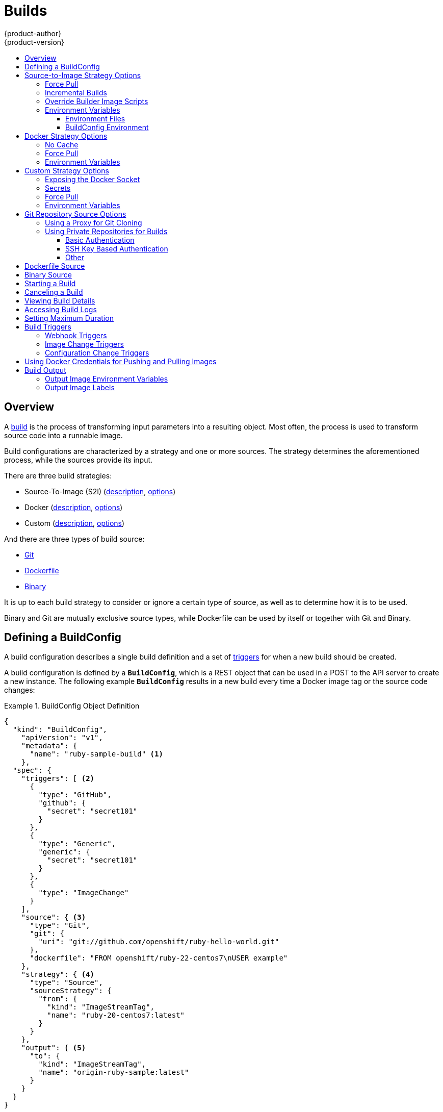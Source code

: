 = Builds
{product-author}
{product-version}
:data-uri:
:icons:
:experimental:
:toc: macro
:toclevels: 3
:toc-title:
:prewrap!:

toc::[]

== Overview

A link:../architecture/core_concepts/builds_and_image_streams.html#builds[build]
is the process of transforming input parameters into a resulting object. Most
often, the process is used to transform source code into a runnable image.

Build configurations are characterized by a strategy and one or more sources.
The strategy determines the aforementioned process, while the sources provide
its input.

There are three build strategies:

- Source-To-Image (S2I)
(link:../architecture/core_concepts/builds_and_image_streams.html#source-build[description],
link:#source-to-image-strategy-options[options])
- Docker
(link:../architecture/core_concepts/builds_and_image_streams.html#docker-build[description],
link:#docker-strategy-options[options])
- Custom
(link:../architecture/core_concepts/builds_and_image_streams.html#custom-build[description],
link:#custom-strategy-options[options])

And there are three types of build source:

- link:#source-code[Git]
- link:#dockerfile-source[Dockerfile]
- link:#binary-source[Binary]

It is up to each build strategy to consider or ignore a certain type of source,
as well as to determine how it is to be used.

Binary and Git are mutually exclusive source types, while Dockerfile can be used
by itself or together with Git and Binary.


[[defining-a-buildconfig]]

== Defining a BuildConfig

A build configuration describes a single build definition and a set of
link:#build-triggers[triggers] for when a new build should be created.

A build configuration is defined by a `*BuildConfig*`, which is a REST object
that can be used in a POST to the API server to create a new instance. The
following example `*BuildConfig*` results in a new build every time a Docker
image tag or the source code changes:

.BuildConfig Object Definition
====

[source,json]
----
{
  "kind": "BuildConfig",
    "apiVersion": "v1",
    "metadata": {
      "name": "ruby-sample-build" <1>
    },
  "spec": {
    "triggers": [ <2>
      {
        "type": "GitHub",
        "github": {
          "secret": "secret101"
        }
      },
      {
        "type": "Generic",
        "generic": {
          "secret": "secret101"
        }
      },
      {
        "type": "ImageChange"
      }
    ],
    "source": { <3>
      "type": "Git",
      "git": {
        "uri": "git://github.com/openshift/ruby-hello-world.git"
      },
      "dockerfile": "FROM openshift/ruby-22-centos7\nUSER example"
    },
    "strategy": { <4>
      "type": "Source",
      "sourceStrategy": {
        "from": {
          "kind": "ImageStreamTag",
          "name": "ruby-20-centos7:latest"
        }
      }
    },
    "output": { <5>
      "to": {
        "kind": "ImageStreamTag",
        "name": "origin-ruby-sample:latest"
      }
    }
  }
}
----

<1> This specification will create a new `*BuildConfig*` named
*ruby-sample-build*.
<2> You can specify a list of link:#build-triggers[triggers], which cause a new
build to be created.
<3> The `*source*` section defines the source of the build. The source type
determines the primary source of input, and can be either `*Git*`, to point to a
code repository location, `*Dockerfile*`, to build from an inline Dockerfile, or
`*Binary*`, to accept binary payloads. It is possible to have multiple sources
at once, refer to the documentation for each source type for details.
<4> The `*strategy*` section describes the build strategy used to execute the
build. You can specify `*Source*`, `*Docker*` and `*Custom*` strategies here.
This above example uses the `*ruby-20-centos7*` Docker image that
Source-To-Image will use for the application build.
<5> After the Docker image is successfully built, it will be pushed into the
repository described in the `*output*` section.
====

[[source-to-image-strategy-options]]

== Source-to-Image Strategy Options

The following options are specific to the
link:../architecture/core_concepts/builds_and_image_streams.html#source-build[S2I
build strategy].

[[s2i-force-pull]]

=== Force Pull

By default, if the builder image specified in the build configuration is
available locally on the node, that image will be used. However, to override the
local image and refresh it from the registry to which the image stream points,
create a `*BuildConfig*` with the `*forcePull*` flag set to *true*:

====

[source,json]
----
{
  "strategy": {
    "type": "Source",
    "sourceStrategy": {
      "from": {
        "kind": "ImageStreamTag",
        "name": "builder-image:latest" <1>
      },
      "forcePull": true <2>
    }
  }
}
----

<1> The builder image being used, where the local version on the node may not be
up to date with the version in the registry to which the image stream points.
<2> This flag causes the local builder image to be ignored and a fresh version
to be pulled from the registry to which the image stream points. Setting
`*forcePull*` to *false* results in the default behavior of honoring the image
stored locally.
====

[[incremental-builds]]

=== Incremental Builds

S2I can perform incremental builds, which means it reuses artifacts from
previously-built images. To create an incremental build, create a
`*BuildConfig*` with the following modification to the strategy definition:

====

[source,json]
----
{
  "strategy": {
    "type": "Source",
    "sourceStrategy": {
      "from": {
        "kind": "ImageStreamTag",
        "name": "incremental-image:latest" <1>
      },
      "incremental": true <2>
    }
  }
}
----

<1> Specify an image that supports incremental builds. The S2I images provided
by OpenShift do not implement artifact reuse, so setting `*incremental*`  to
*true* will have no effect on builds using those builder images.
<2> This flag controls whether an incremental build is attempted. If the builder
image does not support incremental builds, the build will still succeed, but you
will get a log message stating the incremental build was not successful because
of a missing *_save-artifacts_* script.
====

[NOTE]
====
See the link:../creating_images/s2i.html[S2I Requirements] topic for information
on how to create a builder image supporting incremental builds.
====

[[override-builder-image-scripts]]

=== Override Builder Image Scripts

You can override the *_assemble_*, *_run_*, and *_save-artifacts_*
link:../creating_images/s2i.html#s2i-scripts[S2I scripts] provided by the
builder image in one of two ways. Either:

1. Provide an *_assemble_*, *_run_*, and/or *_save-artifacts_* script in the
*_.sti/bin_* directory of your application source repository, or

2. Provide a URL of a directory containing the scripts as part of the strategy
definition. For example:

====

[source,json]
----
{
  "strategy": {
    "type": "Source",
    "sourceStrategy": {
      "from": {
        "kind": "ImageStreamTag",
        "name": "builder-image:latest"
      },
      "scripts": "http://somehost.com/scripts_directory" <1>
    }
  }
}
----

<1> This path will have *_run_*, *_assemble_*, and *_save-artifacts_* appended
to it. If any or all scripts are found they will be used in place of the same
named script(s) provided in the image.
====

[NOTE]
====
Files located at the `*scripts*` URL take precedence over files located in
*_.sti/bin_* of the source repository. See the
link:../creating_images/s2i.html[S2I Requirements] topic and the
link:https://github.com/openshift/source-to-image/blob/master/docs/builder_image.md#sti-scripts[S2I
documentation] for information on how S2I scripts are used.
====

[[configuring-the-source-environment]]
=== Environment Variables

There are two ways to make environment variables available to the
link:../architecture/core_concepts/builds_and_image_streams.html#source-build[source build]
process and resulting \image: link:#environment-files[environment files] and
link:#buildconfig-environment[*BuildConfig* environment] values.

[[environment-files]]

==== Environment Files
Source build enables you to set environment values (one per line) inside your
application, by specifying them in a *_.sti/environment_* file in the source
repository. The environment variables specified in this file are present during
the build process and in the final Docker image. The complete list of supported
environment variables is available in the
link:../using_images/index.html[documentation] for each image.

If you provide a *_.sti/environment_* file in your source repository, S2I reads
this file during the build. This allows customization of the build behavior as
the *_assemble_* script may use these variables.

For example, if you want to disable assets compilation for your Rails
application, you can add `*DISABLE_ASSET_COMPILATION=true*` in the
*_.sti/environment_* file to cause assets compilation to be skipped during the
build.

In addition to builds, the specified environment variables are also available in
the running application itself. For example, you can add
`*RAILS_ENV=development*` to the *_.sti/environment_* file to cause the Rails
application to start in `development` mode instead of `production`.

[[buildconfig-environment]]

==== BuildConfig Environment
You can add environment variables to the `*sourceStrategy*` definition of the
`*BuildConfig*`. The environment variables defined there are visible during the
*_assemble_* script execution and will be defined in the output image, making
them also available to the *_run_* script and application code.

For example disabling assets compilation for your Rails application:

====

----
{
  "sourceStrategy": {
    ...
    "env": [
      {
        "name": "DISABLE_ASSET_COMPILATION",
        "value": "true"
      }
    ]
  }
}
----
====

[[docker-strategy-options]]

== Docker Strategy Options

The following options are specific to the
link:../architecture/core_concepts/builds_and_image_streams.html#docker-build[Docker
build strategy].

[[no-cache]]

=== No Cache

Docker builds normally reuse cached layers found on the host performing the
build. Setting the `*nocache*` option to *true* forces the build to ignore
cached layers and rerun all steps of the *_Dockerfile_*:

====

[source,json]
----
{
  "strategy": {
    "type": "Docker",
    "dockerStrategy": {
      "nocache": true
    }
  }
}
----
====

[[docker-force-pull]]

=== Force Pull

By default, if the builder image specified in the build configuration is
available locally on the node, that image will be used. However, to override the
local image and refresh it from the registry to which the image stream points,
create a `*BuildConfig*` with the `*forcePull*` flag set to *true*:

====

[source,json]
----
{
  "strategy": {
    "type": "Docker",
    "dockerStrategy": {
      "forcePull": true <1>
    }
  }
}
----

<1> This flag causes the local builder image to be ignored, and a fresh version
to be pulled from the registry to which the image stream points. Setting
`*forcePull*` to *false* results in the default behavior of honoring the image
stored locally.
====

[[docker-strategy-environment]]
=== Environment Variables

To make environment variables available to the
link:../architecture/core_concepts/builds_and_image_streams.html#docker-build[Docker build]
process and resulting image, you can add environment variables to the
`*dockerStrategy*` definition of the `*BuildConfig*`.

The environment variables defined there are inserted as a single ENV Dockerfile
instruction right after the FROM instruction, so that it can be referenced later
on within the Dockerfile.

The variables are defined during build and stay in the output image, therefore
they will be present in any container that runs that image as well.

For example, defining a custom HTTP proxy to be used during build and runtime:

====

----
{
  "dockerStrategy": {
    ...
    "env": [
      {
        "name": "HTTP_PROXY",
        "value": "http://myproxy.net:5187/"
      }
    ]
  }
}
----
====



[[custom-strategy-options]]

== Custom Strategy Options

The following options are specific to the
link:../architecture/core_concepts/builds_and_image_streams.html#custom-build[Custom
build strategy].

[[expose-docker-socket]]

=== Exposing the Docker Socket

In order to allow the running of Docker commands and the building of Docker
images from inside the Docker container, the build container must be bound to an
accessible socket. To do so, set the `*exposeDockerSocket*` option to *true*:

====

[source,json]
----
{
  "strategy": {
    "type": "Custom",
    "customStrategy": {
      "exposeDockerSocket": true
    }
  }
}
----
====

[[custom-secrets]]

=== Secrets

In addition to link:../dev_guide/secrets.html[secrets] for
link:#using-private-repositories-for-builds[source] and
link:#using-docker-credentials-for-pushing-and-pulling-images[images] that can
be added to all build types, custom strategies allow adding an arbitrary list of
secrets to the builder pod.

Each secret can be mounted at a specific location:

====

[source,json]
----
{
  "strategy": {
    "type": "Custom",
    "customStrategy": {
      "secrets": [
        {
          "secretSource": { <1>
            "name": "secret1"
          },
          "mountPath": "/tmp/secret1" <2>
        },
        {
          "secretSource": {
            "name": "secret2"
          },
          "mountPath": "/tmp/secret2"
        }
      ]
    }
  }
}
----

<1> `*secretSource*` is a reference to a secret in the same namespace as the
build.
<2> `*mountPath*` is the path inside the custom builder where the secret should
be mounted.
====

[[custom-force-pull]]

=== Force Pull

By default, when setting up the build pod, the build controller checks if the
image specified in the build configuration is available locally on the node.  If
so, that image will be used.  However, to override the local image and refresh
it from the registry to which the image stream points, create a `*BuildConfig*`
with the `*forcePull*` flag set to *true*:

====

[source,json]
----
{
  "strategy": {
    "type": "Custom",
    "customStrategy": {
      "forcePull": true <1>
    }
  }
}
----

<1> This flag causes the local builder image to be ignored, and a fresh version
to be pulled from the registry to which the image stream points. Setting
`*forcePull*` to *false* results in the default behavior of honoring the image
stored locally.
====

[[custom-strategy-environment]]
=== Environment Variables

To make environment variables available to the
link:../architecture/core_concepts/builds_and_image_streams.html#custom-build[Custom build]
process, you can add environment variables to the `*customStrategy*` definition
of the `*BuildConfig*`.

The environment variables defined there are passed to the pod that runs the
custom build.

For example, defining a custom HTTP proxy to be used during build:

====

----
{
  "customStrategy": {
    ...
    "env": [
      {
        "name": "HTTP_PROXY",
        "value": "http://myproxy.net:5187/"
      }
    ]
  }
}
----
====

[[source-code]]

== Git Repository Source Options

When the `*BuildConfig.spec.source.type*` is `*Git*`, a Git repository is
required, and an inline Dockerfile is optional.

The source code is fetched from the location specified and, if the
`*BuildConfig.spec.source.dockerfile*` field is specified, the inline Dockerfile
replaces the one in the `*contextDir*` of the Git repository.

The source definition is part of the `*spec*` section in the `*BuildConfig*`:

====

----
{
  "source" : {
    "type" : "Git",
    "git" : { <1>
      "uri": "git://github.com/openshift/ruby-hello-world.git",
      "ref": "master"
    },
    "contextDir": "app/dir", <2>
    "dockerfile": "FROM openshift/ruby-22-centos7\nUSER example" <3>
  },
}
----

<1> The `*git*` field contains the URI to the remote Git repository of the
source code. Optionally, specify the `*ref*` field to check out a specific Git
reference. A valid `*ref*` can be a SHA1 tag or a branch name.
<2> The `*contextDir*` field allows you to override the default location inside
the source code repository where the build looks for the application source
code. If your application exists inside a sub-directory, you can override the
default location (the root folder) using this field.
<3> If the optional `*dockerfile*` field is provided, it should be a string
containing a Dockerfile that overwrites any Dockerfile that may exist in the
source repository.
====

[[using-a-proxy-for-git-cloning]]

=== Using a Proxy for Git Cloning

// tag::using-a-proxy-for-git-cloning-1[]

If your Git repository can only be accessed using a proxy, you can define the
proxy to use in the `*source*` section of the `*BuildConfig*`. You can configure
both a HTTP and HTTPS proxy to use. Both fields are optional.

[NOTE]
====
Your source URI must use the HTTP or HTTPS protocol for this to work.
====

====
----
...
source:
  type: Git
  git:
    uri: "git://github.com/openshift/ruby-hello-world.git"
    httpProxy: http://proxy.example.com
    httpsProxy: https://proxy.example.com
...
----
====

// end::using-a-proxy-for-git-cloning-1[]


[[using-private-repositories-for-builds]]
=== Using Private Repositories for Builds

Supply valid credentials to build an application from a private repository.

Currently two types of authentication are supported: basic username-password
and SSH key based authentication.

[[basic-authentication]]
==== Basic Authentication

Basic authentication requires either a combination of `username` and `password`,
or a `token` to authenticate against the SCM server. A `CA certificate` file,
or a `.gitconfig` file can be attached.

A link:../dev_guide/secrets.html[`*secret*`] is used to store your keys.

. Create the `*secret*` first before using the username and password to access
the private repository:
+
====
----
$ oc secrets new-basicauth basicsecret --username=USERNAME --password=PASSWORD
----
====

.. To create a Basic Authentication Secret with a token:
+
====
----
$ oc secrets new-basicauth basicsecret --password=TOKEN
----
====

.. To create a Basic Authentication Secret with a CA certificate file:
+
====
----
$ oc secrets new-basicauth basicsecret --username=USERNAME --password=PASSWORD --ca-cert=FILENAME
----
====

.. To create a Basic Authentication Secret with a `.gitconfig` file:
+
====
----
$ oc secrets new-basicauth basicsecret --username=USERNAME --password=PASSWORD --gitconfig=FILENAME
----
====

. Add the `*secret*` to the builder service account:
+
====
----
$ oc secrets add serviceaccount/builder secrets/basicsecret
----
====

. Add a `*sourceSecret*` field to the `*source*` section inside the
`*BuildConfig*` and set it to the name of the `*secret*` that you created.
In this case `*basicsecret*`:
+
====

----
{
  "apiVersion": "v1",
  "kind": "BuildConfig",
  "metadata": {
    "name": "sample-build",
  },
  "spec": {
    "output": {
      "to": {
        "kind": "ImageStreamTag"
        "name": "sample-image:latest"
      }
    },
    "source": {
      "git": {
        "uri": "https://github.com/user/app.git" <1>
      },
      "sourceSecret": {
        "name": "basicsecret"
      },
      "type": "Git"
    },
    "strategy": {
      "sourceStrategy": {
        "from": {
          "kind": "ImageStreamTag",
          "name": "python-33-centos7:latest"
        }
      },
      "type": "Source"
    }
  }
----
<1> The URL of private repository, accessed by basic authentication, is usually
in the `http` or `https` form.
====


[[ssh-key-authentication]]
==== SSH Key Based Authentication

SSH Key Based Authentication requires a private SSH key. A `.gitconfig` file can
also be attached.

The repository keys are usually located in the `$HOME/.ssh/` directory, and are named
`id_dsa.pub`, `id_ecdsa.pub`, `id_ed25519.pub`, or `id_rsa.pub` by default.
Generate SSH key credentials with the following command:

====

----
$ ssh-keygen -t rsa -C "your_email@example.com"
----
====

[NOTE]
====
For a SSH key to work in OpenShift builds, it must not have a passphrase set. When prompted
for a passphrase, leave it blank.
====

Two files are created: the public key and a corresponding private key (one of
`id_dsa`, `id_ecdsa`, `id_ed25519`, or `id_rsa`). With both of these in place,
consult your source control management (SCM) system's manual on how to upload
the public key. The private key will be used to access your private repository.

A link:dev_guide/secrets[`*secret*`]
is used to store your keys.

. Create the `*secret*` first before using the SSH key to access the private
repository:
+
====
----
$ oc secrets new-sshauth sshsecret --ssh-privatekey=$HOME/.ssh/id_rsa
----
====

.. To create a SSH Based Authentication Secret with a `.gitconfig` file:
+
====
----
$ oc secrets new-sshauth sshsecret --ssh-privatekey=$HOME/.ssh/id_rsa --gitconfig=FILENAME
----
====

. Add the `*secret*` to the builder service account. Each build is run with
`serviceaccount/builder` role, so you need to give it access your secret with
following command:
+
====

----
$ oc secrets add serviceaccount/builder secrets/sshsecret
----
====

. Add a `*sourceSecret*` field into the `*source*` section inside the
`*BuildConfig*` and set it to the name of the `*secret*` that you created.
In this case `*sshsecret*`:
+
====

----
{
  "apiVersion": "v1",
  "kind": "BuildConfig",
  "metadata": {
    "name": "sample-build",
  },
  "spec": {
    "output": {
      "to": {
        "kind": "ImageStreamTag"
        "name": "sample-image:latest"
      }
    },
    "source": {
      "git": {
        "uri": "git@repository.com:user/app.git" <1>
      },
      "sourceSecret": {
        "name": "sshsecret"
      },
      "type": "Git"
    },
    "strategy": {
      "sourceStrategy": {
        "from": {
          "kind": "ImageStreamTag",
          "name": "python-33-centos7:latest"
        }
      },
      "type": "Source"
    }
  }
----
<1> The URL of private repository, accessed by a private SSH key, is usually
in the form `git@example.com:<username>/<repository>.git`.
====

[[other-authentication]]
==== Other

In case the cloning of your application is dependent on a `CA certificate`, `.gitconfig`
file or both, you can create a secret that contains them, add it to the builder service
account and then your `BuildConfig`.

. Create desired type of `*secret*`:

.. To create a secret from a `.gitconfig`:
+
====
----
$ oc secrets new mysecret .gitconfig=path/to/.gitconfig
----
====
.. To create a secret from a `CA certificate`:
+
====
----
$ oc secrets new mysecret ca.crt=path/to/certificate
----
====
.. To create a secret from a `CA certificate` and `.gitconfig`:
+
====
----
$ oc secrets new mysecret ca.crt=path/to/certificate .gitconfig=path/to/.gitconfig
----
====

[NOTE]
====
Please note that SSL verification can be turned off, if `sslVerify=false` is set
for the `http` section in your `.gitconfig` file:
----
[http]
        sslVerify=false
----
====

. Add the `*secret*` to the builder service account:
+
====
----
$ oc secrets add serviceaccount/builder secrets/mysecret
----
====


[[dockerfile-source]]

== Dockerfile Source

When the `*BuildConfig.spec.source.type*` is `*Dockerfile*`, an inline
Dockerfile is used as the build input, and no additional sources can be
provided.

This source type is valid when the build strategy type is `*Docker*` or
`*Custom*`.

The source definition is part of the `*spec*` section in the `*BuildConfig*`:

====

----
{
 "source" : {
    "type" : "Dockerfile",
    "dockerfile": "FROM centos:7\nRUN yum install -y httpd" <1>
 },
}
----

<1> The `*dockerfile*` field contains an inline Dockerfile that will be built.
====


[[binary-source]]

== Binary Source

When the `*BuildConfig.spec.source.type*` is `*Binary*`, the build will expect a
binary as input, and an inline Dockerfile is optional.

The binary is generally assumed to be a tar, gzipped tar, or zip file depending
on the strategy. For `*Docker*` builds, this is the build context and an
optional Dockerfile may be specified to override any Dockerfile in the build
context. For `*Source*` builds, this is assumed to be an archive as described
above. For `*Source*` and `*Docker*` builds, if `*binary.asFile*` is set the
build will receive a directory with a single file. The `*contextDir*` field may
be used when an archive is provided. Custom builds will receive this binary as
input on standard input (`stdin`).

A binary source potentially extracts content, in which case `*contextDir*`
allows changing to a subdirectory within the content before the build executes.

The source definition is part of the `*spec*` section in the `*BuildConfig*`:

====

----
{
 "source" : {
    "type" : "Binary",
    "binary": { <1>
      "asFile": "webapp.war" <2>
    },
    "contextDir": "app/dir", <3>
    "dockerfile": "FROM centos:7\nRUN yum install -y httpd" <4>
 },
}
----

<1> The `*binary*` field specifies the details of the binary source.
<2> The `*asFile*` field specifies the name of a file that will be created with
the binary contents.
<3> The `*contextDir*` field specifies a subdirectory with the contents of a
binary archive.
<4> If the optional `*dockerfile*` field is provided, it should be a string
containing an inline Dockerfile that potentially replaces one within the
contents of the binary archive.
====


[[starting-a-build]]

== Starting a Build
Manually invoke a build using the following command:

----
$ oc start-build <BuildConfigName>
----

Re-run a build using the `--from-build` flag:

----
$ oc start-build --from-build=<build_name>
----

Specify the `--follow` flag to stream the build's logs in stdout:

----
$ oc start-build <BuildConfigName> --follow
----

[[canceling-a-build]]

== Canceling a Build
Manually cancel a build using the web console, or with the following CLI command:

----
$ oc cancel-build <build_name>
----

[[viewing-build-details]]
== Viewing Build Details

You can view build details using the web console or the following CLI command:

----
$ oc describe build <build_name>
----

The output of the `describe` command includes details such as the build source,
strategy, and output destination. If the build uses the Docker or Source
strategy, it will also include information about the source revision used for
the build: commit ID, author, committer, and message.

[[accessing-build-logs]]

== Accessing Build Logs
You can access build logs using the web console or the CLI.

To stream the logs using the build directly:

----
$ oc logs -f build/<build_name>
----

To stream the logs of the latest build for a build configuration:

----
$ oc logs -f bc/<buildconfig_name>
----

To return the logs of a given version build for a build configuration:

----
$ oc logs --version=<number> bc/<buildconfig_name>
----

*Log Verbosity*

To enable more verbose output, pass the `*BUILD_LOGLEVEL*` environment variable
as part of the `*sourceStrategy*` or `*dockerStrategy*` in a `*BuildConfig*`:

====

----
{
  "sourceStrategy": {
    ...
    "env": [
      {
        "name": "BUILD_LOGLEVEL",
        "value": "2" <1>
      }
    ]
  }
}
----

<1> Adjust this value to the desired log level.
====

NOTE: A platform administrator can set verbosity for the entire OpenShift
instance by passing the `--loglevel` option to the `openshift start` command.
If both `--loglevel` and `BUILD_LOGLEVEL` are specified, `BUILD_LOGLEVEL` takes precedence.

Available log levels for Source builds are as follows:

[horizontal]
Level 0:: Produces output from containers running the *_assemble_* script and all encountered errors. This is the default.
Level 1:: Produces basic information about the executed process.
Level 2:: Produces very detailed information about the executed process.
Level 3:: Produces very detailed information about the executed process, and a listing of the archive contents.
Level 4:: Currently produces the same information as level 3.
Level 5:: Produces everything mentioned on previous levels and additionally provides docker push messages.

[[setting-maximum-duration]]
== Setting Maximum Duration

When defining a `*BuildConfig*`, you can define its maximum duration by setting
the  `*completionDeadlineSeconds*` field. It is specified in seconds and is not
set by default. When not set, there is no maximum duration enforced.

The maximum duration is counted from the time when a build pod gets scheduled in
the system, and defines how long it can be active, including the time needed to
pull the builder image. After reaching the specified timeout, the build is
terminated by OpenShift.

The following example shows the part of a `*BuildConfig*` specifying
`*completionDeadlineSeconds*` field for 30 minutes:

====
----
{
  "spec" : {
    "completionDeadlineSeconds" : 1800,
  }
}
----
====


[[build-triggers]]

== Build Triggers
When defining a `*BuildConfig*`, you can define triggers to control the
circumstances in which the `*BuildConfig*` should be run. The following build
triggers are available:

* link:#webhook-triggers[Webhook]
* link:#image-change-triggers[Image change]
* link:#config-change-triggers[Configuration change]

[[webhook-triggers]]

=== Webhook Triggers
Webhook triggers allow you to trigger a new build by sending a request to the
OpenShift API endpoint. You can define these triggers using
https://developer.github.com/webhooks/[GitHub webhooks] or Generic webhooks.

*GitHub Webhooks*

https://developer.github.com/webhooks/creating/[GitHub webhooks] handle the call
made by GitHub when a repository is updated. When defining the trigger, you must
specify a `*secret*`, which will be part of the URL you supply to GitHub when
configuring the webhook. The secret ensures the uniqueness of the URL, preventing
others from triggering the build. The following example is a trigger definition
JSON within the `*BuildConfig*`:

====

----
{
  "type": "GitHub",
  "github": {
    "secret": "secret101"
  }
}
----
====

[NOTE]
====
The secret field in webhook trigger configuration is not the same as `*secret*`
field you encounter when configuring webhook in GitHub UI. The former is to make
the webhook URL unique and hard to predict, the latter is an optional string field
used to create HMAC hex digest of the body, which is sent as an `X-Hub-Signature`
https://developer.github.com/webhooks/#delivery-headers[header].
====

The payload URL is returned as the GitHub Webhook URL by the `describe` command
(see link:#describe-buildconfig[below]), and is structured as follows:

----
http://<openshift_api_host:port>/osapi/v1/namespaces/<namespace>/buildconfigs/<name>/webhooks/<secret>/github
----

*Generic Webhooks*

Generic webhooks can be invoked from any system capable of making a web
request. As with a GitHub webhook, you must specify a `*secret*` which will be
part of the URL, the caller must use to trigger the build. The secret ensures
the uniqueness of the URL, preventing others from triggering the build.
The following is an example trigger definition JSON within the `*BuildConfig*`:

====

----
{
  "type": "Generic",
  "generic": {
    "secret": "secret101"
  }
}
----
====

To set up the caller, supply the calling system with the URL of the generic
webhook endpoint for your build:

----
http://<openshift_api_host:port>/osapi/v1/namespaces/<namespace>/buildconfigs/<name>/webhooks/<secret>/generic
----

The endpoint can accept an optional payload with the following format:

====

----
{
  type: 'git',
  git: {
    uri: '<url to git repository>',
    ref: '<optional git reference>',
    commit: '<commit hash identifying a specific git commit>',
    author: {
      name: '<author name>',
      email: '<author e-mail>',
    },
    committer: {
      name: '<committer name>',
      email: '<committer e-mail>',
    },
    message: '<commit message>'
  }
}
----
====

[[describe-buildconfig]]

*Displaying a BuildConfig's Webhook URLs*

Use the following command to display the webhook URLs associated with a build
configuration:

----
$ oc describe bc <name>
----

If the above command does not display any webhook URLs, then no webhook trigger
is defined for that build configuration.

[[image-change-triggers]]

=== Image Change Triggers
Image change triggers allow your build to be automatically invoked when a new
version of an upstream image is available. For example, if a build is based on
top of a RHEL image, then you can trigger that build to run any time the RHEL
image changes. As a result, the application image is always running on the
latest RHEL base image.

Configuring an image change trigger requires the following actions:

. Define an `*ImageStream*` that points to the upstream image you want to
trigger on:
+
====

----
{
  "kind": "ImageStream",
  "apiVersion": "v1",
  "metadata": {
    "name": "ruby-20-centos7"
  }
}
----
====
+
This defines the image stream that is tied to a Docker image repository
located at `_<system-registry>_/_<namespace>_/ruby-20-centos7`. The
`_<system-registry>_` is defined as a service with the name `docker-registry`
running in OpenShift.

. If an image stream is the base image for the build, set the from field in the
build strategy to point to the image stream:
+
====

----
{
  "strategy": {
    "type": "Source",
    "sourceStrategy": {
      "from": {
        "kind": "ImageStreamTag",
        "name": "ruby-20-centos7:latest"
      },
    }
  }
}
----
====
+
In this case, the `*sourceStrategy*` definition is consuming the `latest` tag of
the image stream named `ruby-20-centos7` located within this namespace.

. Define a build with one or more triggers that point to image streams:
+
====

----
{
  "type": "imageChange", <1>
  "imageChange": {}
}
{
  "type": "imagechange", <2>
  "imageChange": {
     "from": {
       "kind": "ImageStreamTag",
       "name": "custom-image:latest"
     }
  }
}
----

<1> An image change trigger that monitors the `*ImageStream*` and
`*Tag*` as defined by the build strategy's `*from*` field. The `*imageChange*` part
must be empty.
<2> An image change trigger that monitors an arbitrary image stream. The `*imageChange*`
part in this case must include a `*from*` field that references the `*ImageStreamTag*` to monitor.
====

When using an image change trigger for the strategy image stream, the generated build
is supplied with an immutable Docker tag that points to the latest image corresponding
to that tag. This new image reference will be used by the strategy
when it executes for the build. For other image change triggers that do not
reference the strategy image stream, a new build will be started, but the build
strategy will not be updated with a unique image reference.

In the example above that has an image change trigger for the strategy, the resulting build will be:

====

----
{
  "strategy": {
    "type": "Source",
    "sourceStrategy": {
      "from": {
        "kind": "DockerImage",
        "name": "172.30.17.3:5001/mynamespace/ruby-20-centos7:immutableid"
      }
    }
  }
}
----
====

This ensures that the triggered build uses the new image that was just pushed to
the repository, and the build can be re-run any time with the same inputs.

In addition to setting the image field for all `*Strategy*` types, for custom
builds, the `OPENSHIFT_CUSTOM_BUILD_BASE_IMAGE` environment variable is checked.
If it does not exist, then it is created with the immutable image reference. If
it does exist then it is updated with the immutable image reference.

If a build is triggered due to a webhook trigger or manual request,
the build that is created uses the `*immutableid*` resolved from the
`*ImageStream*` referenced by the `*Strategy*`. This ensures that builds
are performed using consistent image tags for ease of reproduction.

[NOTE]
====
Image streams that point to Docker images in
http://docs.docker.com/v1.7/reference/api/hub_registry_spec/#docker-registry-1-0[v1
Docker registries] only trigger a build once when the image stream tag becomes
available and not on subsequent image updates. This is due to the lack of
uniquely identifiable images in v1 Docker registries.
====

[[config-change-triggers]]
=== Configuration Change Triggers
A configuration change trigger allows a build to be automatically invoked as
soon as a new `*BuildConfig*` is created. The following is an example trigger
definition JSON within the `*BuildConfig*`:

====

----
{
  "type": "ConfigChange"
}
----

====

[NOTE]
====
Configuration change triggers currently only work when creating a new
`*BuildConfig*`. In a future release, configuration change triggers will also be
able to launch a build whenever a `*BuildConfig*` is updated.
====

[[using-docker-credentials-for-pushing-and-pulling-images]]
== Using Docker Credentials for Pushing and Pulling Images

Supply the *_.dockercfg_* file with valid Docker Registry credentials in order to
push the output image into a private Docker Registry or pull the builder image
from the private Docker Registry that requires authentication. For the OpenShift
Docker Registry, you don't have to do this because `*secrets*` are generated
automatically for you by OpenShift.

The *_.dockercfg_* JSON file is found in your home directory by default and has
the following format:

====

----
{
	"https://index.docker.io/v1/": { <1>
		"auth": "YWRfbGzhcGU6R2labnRib21ifTE=", <2>
		"email": "user@example.com" <3>
	}
}
----

<1> URL of the registry.
<2> Encrypted password.
<3> Email address for the login.
====

You can define multiple Docker registry entries in this file. Alternatively, you
can also add authentication entries to this file by running the `docker login`
command. The file will be created if it does not exist. Kubernetes provides
https://github.com/GoogleCloudPlatform/kubernetes/blob/master/docs/design/secrets.md[`*secret*`],
which are used to store your configuration and passwords.

. Create the `*secret*` from your local *_.dockercfg_* file:
+
====
----
$ oc secrets new dockerhub ~/.dockercfg
----
====
+
This generates a JSON specification of the `*secret*` named *dockerhub* and
creates the object.

. Once the `*secret*` is created, add it to the builder service account:
+
====
----
$ oc secrets add serviceaccount/builder secrets/dockerhub
----
====

. Add a `*pushSecret*` field into the `*output*` section of the `*BuildConfig*` and
set it to the name of the `*secret*` that you created, which in the above example
is *dockerhub*:
+
====

----
{
  "spec": {
    "output": {
      "to": {
        "kind": "DockerImage"
        "name": "private.registry.com/org/private-image:latest"
      },
      "pushSecret":{
        "name": "dockerhub"
      }
    }
  }
}
----
====

. Pull the builder Docker image from a private Docker registry by specifying the
`*pullSecret*` field, which is part of the build strategy definition:
+
====

----
{
  "strategy": {
    "sourceStrategy": {
      "from": {
        "kind": "DockerImage",
        "name": "docker.io/user/private_repository"
       },
       "pullSecret": {
        "name": "dockerhub"
       },
    },
    "type": "Source"
  }
}
----
====


[[build-output]]
== Build Output

Docker and Source builds result in the creation of a new Docker image. The image
is then pushed to the registry specified in the `*output*` section of the
`*Build*` specification.

If the output kind is `*ImageStreamTag*`, then the image will be pushed to the
integrated OpenShift registry and tagged in the specified image stream. If the
output is of type `*DockerImage*`, then the name of the output reference will be
used as a Docker push specification. The specification may contain a registry or
will default to DockerHub if no registry is specified. If the output section of
the build specification is empty, then the image will not be pushed at the end
of the build.

.Output to an ImageStreamTag
====

[source,json]
----
    "output": {
      "to": {
        "kind": "ImageStreamTag"
        "name": "sample-image:latest"
      }
    }
----
====

.Output to a Docker Push Specification
====

[source,json]
----
    "output": {
      "to": {
        "kind": "DockerImage"
        "name": "my-registry.mycompany.com:5000/myimages/myimage:tag"
      }
    }
----
====

[[output-image-environment-variables]]
=== Output Image Environment Variables

Docker and Source builds set the following environment variables on output
images:

[options="header"]
|===

|Variable |Description

|`*OPENSHIFT_BUILD_NAME*`
|Name of the build

|`*OPENSHIFT_BUILD_NAMESPACE*`
|Namespace of the build

|`*OPENSHIFT_BUILD_SOURCE*`
|The source URL of the build

|`*OPENSHIFT_BUILD_REFERENCE*`
|The Git reference used in the build

|`*OPENSHIFT_BUILD_COMMIT*`
|Source commit used in the build
|===

[[output-image-labels]]
=== Output Image Labels

Docker and Source builds set the following labels on output images:

[options="header"]
|===

|Label |Description

|*io.openshift.build.commit.author*
|Author of the source commit used in the build

|*io.openshift.build.commit.date*
|Date of the source commit used in the build

|*io.openshift.build.commit.id*
|Hash of the source commit used in the build

|*io.openshift.build.commit.message*
|Message of the source commit used in the build

|*io.openshift.build.commit.ref*
|Branch or reference specified in the source

|*io.openshift.build.source-location*
|Source URL for the build
|===
